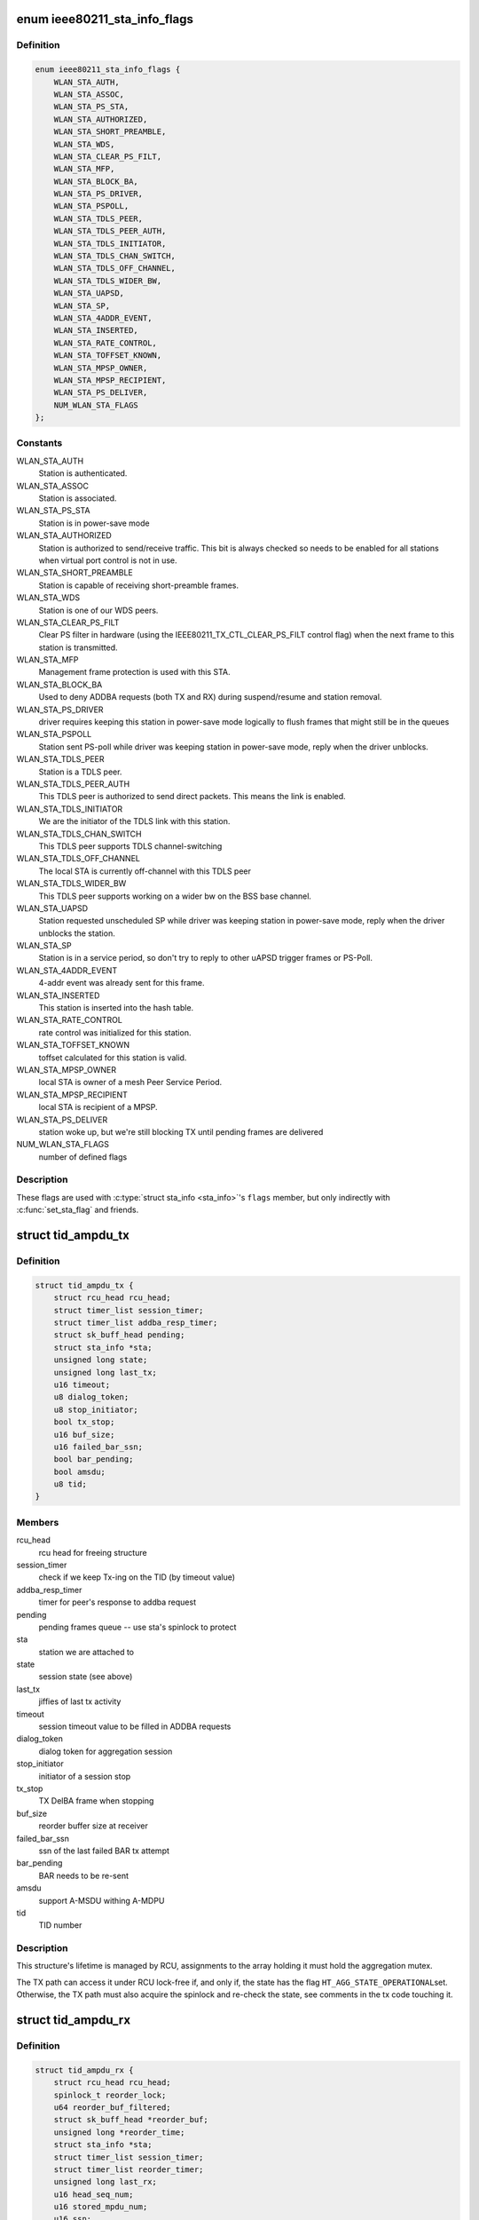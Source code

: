 .. -*- coding: utf-8; mode: rst -*-
.. src-file: net/mac80211/sta_info.h

.. _`ieee80211_sta_info_flags`:

enum ieee80211_sta_info_flags
=============================

.. c:type:: enum ieee80211_sta_info_flags

    Stations flags

.. _`ieee80211_sta_info_flags.definition`:

Definition
----------

.. code-block:: c

    enum ieee80211_sta_info_flags {
        WLAN_STA_AUTH,
        WLAN_STA_ASSOC,
        WLAN_STA_PS_STA,
        WLAN_STA_AUTHORIZED,
        WLAN_STA_SHORT_PREAMBLE,
        WLAN_STA_WDS,
        WLAN_STA_CLEAR_PS_FILT,
        WLAN_STA_MFP,
        WLAN_STA_BLOCK_BA,
        WLAN_STA_PS_DRIVER,
        WLAN_STA_PSPOLL,
        WLAN_STA_TDLS_PEER,
        WLAN_STA_TDLS_PEER_AUTH,
        WLAN_STA_TDLS_INITIATOR,
        WLAN_STA_TDLS_CHAN_SWITCH,
        WLAN_STA_TDLS_OFF_CHANNEL,
        WLAN_STA_TDLS_WIDER_BW,
        WLAN_STA_UAPSD,
        WLAN_STA_SP,
        WLAN_STA_4ADDR_EVENT,
        WLAN_STA_INSERTED,
        WLAN_STA_RATE_CONTROL,
        WLAN_STA_TOFFSET_KNOWN,
        WLAN_STA_MPSP_OWNER,
        WLAN_STA_MPSP_RECIPIENT,
        WLAN_STA_PS_DELIVER,
        NUM_WLAN_STA_FLAGS
    };

.. _`ieee80211_sta_info_flags.constants`:

Constants
---------

WLAN_STA_AUTH
    Station is authenticated.

WLAN_STA_ASSOC
    Station is associated.

WLAN_STA_PS_STA
    Station is in power-save mode

WLAN_STA_AUTHORIZED
    Station is authorized to send/receive traffic.
    This bit is always checked so needs to be enabled for all stations
    when virtual port control is not in use.

WLAN_STA_SHORT_PREAMBLE
    Station is capable of receiving short-preamble
    frames.

WLAN_STA_WDS
    Station is one of our WDS peers.

WLAN_STA_CLEAR_PS_FILT
    Clear PS filter in hardware (using the
    IEEE80211_TX_CTL_CLEAR_PS_FILT control flag) when the next
    frame to this station is transmitted.

WLAN_STA_MFP
    Management frame protection is used with this STA.

WLAN_STA_BLOCK_BA
    Used to deny ADDBA requests (both TX and RX)
    during suspend/resume and station removal.

WLAN_STA_PS_DRIVER
    driver requires keeping this station in
    power-save mode logically to flush frames that might still
    be in the queues

WLAN_STA_PSPOLL
    Station sent PS-poll while driver was keeping
    station in power-save mode, reply when the driver unblocks.

WLAN_STA_TDLS_PEER
    Station is a TDLS peer.

WLAN_STA_TDLS_PEER_AUTH
    This TDLS peer is authorized to send direct
    packets. This means the link is enabled.

WLAN_STA_TDLS_INITIATOR
    We are the initiator of the TDLS link with this
    station.

WLAN_STA_TDLS_CHAN_SWITCH
    This TDLS peer supports TDLS channel-switching

WLAN_STA_TDLS_OFF_CHANNEL
    The local STA is currently off-channel with this
    TDLS peer

WLAN_STA_TDLS_WIDER_BW
    This TDLS peer supports working on a wider bw on
    the BSS base channel.

WLAN_STA_UAPSD
    Station requested unscheduled SP while driver was
    keeping station in power-save mode, reply when the driver
    unblocks the station.

WLAN_STA_SP
    Station is in a service period, so don't try to
    reply to other uAPSD trigger frames or PS-Poll.

WLAN_STA_4ADDR_EVENT
    4-addr event was already sent for this frame.

WLAN_STA_INSERTED
    This station is inserted into the hash table.

WLAN_STA_RATE_CONTROL
    rate control was initialized for this station.

WLAN_STA_TOFFSET_KNOWN
    toffset calculated for this station is valid.

WLAN_STA_MPSP_OWNER
    local STA is owner of a mesh Peer Service Period.

WLAN_STA_MPSP_RECIPIENT
    local STA is recipient of a MPSP.

WLAN_STA_PS_DELIVER
    station woke up, but we're still blocking TX
    until pending frames are delivered

NUM_WLAN_STA_FLAGS
    number of defined flags

.. _`ieee80211_sta_info_flags.description`:

Description
-----------

These flags are used with \ :c:type:`struct sta_info <sta_info>`\ 's \ ``flags``\  member, but
only indirectly with \ :c:func:`set_sta_flag`\  and friends.

.. _`tid_ampdu_tx`:

struct tid_ampdu_tx
===================

.. c:type:: struct tid_ampdu_tx

    TID aggregation information (Tx).

.. _`tid_ampdu_tx.definition`:

Definition
----------

.. code-block:: c

    struct tid_ampdu_tx {
        struct rcu_head rcu_head;
        struct timer_list session_timer;
        struct timer_list addba_resp_timer;
        struct sk_buff_head pending;
        struct sta_info *sta;
        unsigned long state;
        unsigned long last_tx;
        u16 timeout;
        u8 dialog_token;
        u8 stop_initiator;
        bool tx_stop;
        u16 buf_size;
        u16 failed_bar_ssn;
        bool bar_pending;
        bool amsdu;
        u8 tid;
    }

.. _`tid_ampdu_tx.members`:

Members
-------

rcu_head
    rcu head for freeing structure

session_timer
    check if we keep Tx-ing on the TID (by timeout value)

addba_resp_timer
    timer for peer's response to addba request

pending
    pending frames queue -- use sta's spinlock to protect

sta
    station we are attached to

state
    session state (see above)

last_tx
    jiffies of last tx activity

timeout
    session timeout value to be filled in ADDBA requests

dialog_token
    dialog token for aggregation session

stop_initiator
    initiator of a session stop

tx_stop
    TX DelBA frame when stopping

buf_size
    reorder buffer size at receiver

failed_bar_ssn
    ssn of the last failed BAR tx attempt

bar_pending
    BAR needs to be re-sent

amsdu
    support A-MSDU withing A-MDPU

tid
    TID number

.. _`tid_ampdu_tx.description`:

Description
-----------

This structure's lifetime is managed by RCU, assignments to
the array holding it must hold the aggregation mutex.

The TX path can access it under RCU lock-free if, and
only if, the state has the flag \ ``HT_AGG_STATE_OPERATIONAL``\ 
set. Otherwise, the TX path must also acquire the spinlock
and re-check the state, see comments in the tx code
touching it.

.. _`tid_ampdu_rx`:

struct tid_ampdu_rx
===================

.. c:type:: struct tid_ampdu_rx

    TID aggregation information (Rx).

.. _`tid_ampdu_rx.definition`:

Definition
----------

.. code-block:: c

    struct tid_ampdu_rx {
        struct rcu_head rcu_head;
        spinlock_t reorder_lock;
        u64 reorder_buf_filtered;
        struct sk_buff_head *reorder_buf;
        unsigned long *reorder_time;
        struct sta_info *sta;
        struct timer_list session_timer;
        struct timer_list reorder_timer;
        unsigned long last_rx;
        u16 head_seq_num;
        u16 stored_mpdu_num;
        u16 ssn;
        u16 buf_size;
        u16 timeout;
        u8 tid;
        u8 auto_seq:1,removed:1, started:1;
    }

.. _`tid_ampdu_rx.members`:

Members
-------

rcu_head
    RCU head used for freeing this struct

reorder_lock
    serializes access to reorder buffer, see below.

reorder_buf_filtered
    bitmap indicating where there are filtered frames in
    the reorder buffer that should be ignored when releasing frames

reorder_buf
    buffer to reorder incoming aggregated MPDUs. An MPDU may be an
    A-MSDU with individually reported subframes.

reorder_time
    jiffies when skb was added

sta
    station we are attached to

session_timer
    check if peer keeps Tx-ing on the TID (by timeout value)

reorder_timer
    releases expired frames from the reorder buffer.

last_rx
    jiffies of last rx activity

head_seq_num
    head sequence number in reordering buffer.

stored_mpdu_num
    number of MPDUs in reordering buffer

ssn
    Starting Sequence Number expected to be aggregated.

buf_size
    buffer size for incoming A-MPDUs

timeout
    reset timer value (in TUs).

tid
    TID number

auto_seq
    used for offloaded BA sessions to automatically pick head_seq_and
    and ssn.

removed
    this session is removed (but might have been found due to RCU)

started
    this session has started (head ssn or higher was received)

.. _`tid_ampdu_rx.description`:

Description
-----------

This structure's lifetime is managed by RCU, assignments to
the array holding it must hold the aggregation mutex.

The \ ``reorder_lock``\  is used to protect the members of this
struct, except for \ ``timeout``\ , \ ``buf_size``\  and \ ``dialog_token``\ ,
which are constant across the lifetime of the struct (the
dialog token being used only for debugging).

.. _`sta_ampdu_mlme`:

struct sta_ampdu_mlme
=====================

.. c:type:: struct sta_ampdu_mlme

    STA aggregation information.

.. _`sta_ampdu_mlme.definition`:

Definition
----------

.. code-block:: c

    struct sta_ampdu_mlme {
        struct mutex mtx;
        struct tid_ampdu_rx __rcu *tid_rx[IEEE80211_NUM_TIDS];
        u8 tid_rx_token[IEEE80211_NUM_TIDS];
        unsigned long tid_rx_timer_expired[BITS_TO_LONGS(IEEE80211_NUM_TIDS)];
        unsigned long tid_rx_stop_requested[BITS_TO_LONGS(IEEE80211_NUM_TIDS)];
        unsigned long tid_rx_manage_offl[BITS_TO_LONGS(2 * IEEE80211_NUM_TIDS)];
        unsigned long agg_session_valid[BITS_TO_LONGS(IEEE80211_NUM_TIDS)];
        unsigned long unexpected_agg[BITS_TO_LONGS(IEEE80211_NUM_TIDS)];
        struct work_struct work;
        struct tid_ampdu_tx __rcu *tid_tx[IEEE80211_NUM_TIDS];
        struct tid_ampdu_tx *tid_start_tx[IEEE80211_NUM_TIDS];
        unsigned long last_addba_req_time[IEEE80211_NUM_TIDS];
        u8 addba_req_num[IEEE80211_NUM_TIDS];
        u8 dialog_token_allocator;
    }

.. _`sta_ampdu_mlme.members`:

Members
-------

mtx
    mutex to protect all TX data (except non-NULL assignments
    to tid_tx[idx], which are protected by the sta spinlock)
    tid_start_tx is also protected by sta->lock.

tid_rx
    aggregation info for Rx per TID -- RCU protected

tid_rx_token
    dialog tokens for valid aggregation sessions

tid_rx_timer_expired
    bitmap indicating on which TIDs the
    RX timer expired until the work for it runs

tid_rx_stop_requested
    bitmap indicating which BA sessions per TID the
    driver requested to close until the work for it runs

tid_rx_manage_offl
    bitmap indicating which BA sessions were requested
    to be treated as started/stopped due to offloading

agg_session_valid
    bitmap indicating which TID has a rx BA session open on

unexpected_agg
    bitmap indicating which TID already sent a delBA due to
    unexpected aggregation related frames outside a session

work
    work struct for starting/stopping aggregation

tid_tx
    aggregation info for Tx per TID

tid_start_tx
    sessions where start was requested

last_addba_req_time
    timestamp of the last addBA request.

addba_req_num
    number of times addBA request has been sent.

dialog_token_allocator
    dialog token enumerator for each new session;

.. _`ieee80211_fast_tx`:

struct ieee80211_fast_tx
========================

.. c:type:: struct ieee80211_fast_tx

    TX fastpath information

.. _`ieee80211_fast_tx.definition`:

Definition
----------

.. code-block:: c

    struct ieee80211_fast_tx {
        struct ieee80211_key *key;
        u8 hdr_len;
        u8 sa_offs, da_offs, pn_offs;
        u8 band;
        u8 hdr[30 + 2 + IEEE80211_FAST_XMIT_MAX_IV + sizeof(rfc1042_header)] __aligned(2);
        struct rcu_head rcu_head;
    }

.. _`ieee80211_fast_tx.members`:

Members
-------

key
    key to use for hw crypto

hdr_len
    actual 802.11 header length

sa_offs
    offset of the SA

da_offs
    offset of the DA

pn_offs
    offset where to put PN for crypto (or 0 if not needed)

band
    band this will be transmitted on, for tx_info

hdr
    the 802.11 header to put with the frame

rcu_head
    RCU head to free this struct

.. _`ieee80211_fast_tx.description`:

Description
-----------

This struct is small enough so that the common case (maximum crypto
header length of 8 like for CCMP/GCMP) fits into a single 64-byte
cache line.

.. _`ieee80211_fast_rx`:

struct ieee80211_fast_rx
========================

.. c:type:: struct ieee80211_fast_rx

    RX fastpath information

.. _`ieee80211_fast_rx.definition`:

Definition
----------

.. code-block:: c

    struct ieee80211_fast_rx {
        struct net_device *dev;
        enum nl80211_iftype vif_type;
        u8 vif_addr[ETH_ALEN] __aligned(2);
        u8 rfc1042_hdr[6] __aligned(2);
        __be16 control_port_protocol;
        __le16 expected_ds_bits;
        u8 icv_len;
        u8 key:1,sta_notify:1,internal_forward:1, uses_rss:1;
        u8 da_offs, sa_offs;
        struct rcu_head rcu_head;
    }

.. _`ieee80211_fast_rx.members`:

Members
-------

dev
    netdevice for reporting the SKB

vif_type
    (P2P-less) interface type of the original sdata (sdata->vif.type)

vif_addr
    interface address

rfc1042_hdr
    copy of the RFC 1042 SNAP header (to have in cache)

control_port_protocol
    control port protocol copied from sdata

expected_ds_bits
    from/to DS bits expected

icv_len
    length of the MIC if present

key
    bool indicating encryption is expected (key is set)

sta_notify
    notify the MLME code (once)

internal_forward
    forward froms internally on AP/VLAN type interfaces

uses_rss
    copy of USES_RSS hw flag

da_offs
    offset of the DA in the header (for header conversion)

sa_offs
    offset of the SA in the header (for header conversion)

rcu_head
    RCU head for freeing this structure

.. _`mesh_sta`:

struct mesh_sta
===============

.. c:type:: struct mesh_sta

    mesh STA information

.. _`mesh_sta.definition`:

Definition
----------

.. code-block:: c

    struct mesh_sta {
        struct timer_list plink_timer;
        struct sta_info *plink_sta;
        s64 t_offset;
        s64 t_offset_setpoint;
        spinlock_t plink_lock;
        u16 llid;
        u16 plid;
        u16 aid;
        u16 reason;
        u8 plink_retries;
        bool processed_beacon;
        enum nl80211_plink_state plink_state;
        u32 plink_timeout;
        enum nl80211_mesh_power_mode local_pm;
        enum nl80211_mesh_power_mode peer_pm;
        enum nl80211_mesh_power_mode nonpeer_pm;
        struct ewma_mesh_fail_avg fail_avg;
    }

.. _`mesh_sta.members`:

Members
-------

plink_timer
    peer link watch timer

plink_sta
    peer link watch timer's sta_info

t_offset
    timing offset relative to this host

t_offset_setpoint
    reference timing offset of this sta to be used when
    calculating clockdrift

plink_lock
    serialize access to plink fields

llid
    Local link ID

plid
    Peer link ID

aid
    local aid supplied by peer

reason
    Cancel reason on PLINK_HOLDING state

plink_retries
    Retries in establishment

processed_beacon
    set to true after peer rates and capabilities are
    processed

plink_state
    peer link state

plink_timeout
    timeout of peer link

local_pm
    local link-specific power save mode

peer_pm
    peer-specific power save mode towards local STA

nonpeer_pm
    STA power save mode towards non-peer neighbors

fail_avg
    moving percentage of failed MSDUs

.. _`sta_info`:

struct sta_info
===============

.. c:type:: struct sta_info

    STA information

.. _`sta_info.definition`:

Definition
----------

.. code-block:: c

    struct sta_info {
        struct list_head list, free_list;
        struct rcu_head rcu_head;
        struct rhlist_head hash_node;
        u8 addr[ETH_ALEN];
        struct ieee80211_local *local;
        struct ieee80211_sub_if_data *sdata;
        struct ieee80211_key __rcu *gtk[NUM_DEFAULT_KEYS + NUM_DEFAULT_MGMT_KEYS];
        struct ieee80211_key __rcu *ptk[NUM_DEFAULT_KEYS];
        u8 ptk_idx;
        struct rate_control_ref *rate_ctrl;
        void *rate_ctrl_priv;
        spinlock_t rate_ctrl_lock;
        spinlock_t lock;
        struct ieee80211_fast_tx __rcu *fast_tx;
        struct ieee80211_fast_rx __rcu *fast_rx;
        struct ieee80211_sta_rx_stats __percpu *pcpu_rx_stats;
    #ifdef CONFIG_MAC80211_MESH
        struct mesh_sta *mesh;
    #endif
        struct work_struct drv_deliver_wk;
        u16 listen_interval;
        bool dead;
        bool removed;
        bool uploaded;
        enum ieee80211_sta_state sta_state;
        unsigned long _flags;
        spinlock_t ps_lock;
        struct sk_buff_head ps_tx_buf[IEEE80211_NUM_ACS];
        struct sk_buff_head tx_filtered[IEEE80211_NUM_ACS];
        unsigned long driver_buffered_tids;
        unsigned long txq_buffered_tids;
        long last_connected;
        struct ieee80211_sta_rx_stats rx_stats;
        struct {
            struct ewma_signal signal;
            struct ewma_signal chain_signal[IEEE80211_MAX_CHAINS];
        } rx_stats_avg;
        __le16 last_seq_ctrl[IEEE80211_NUM_TIDS + 1];
        struct {
            unsigned long filtered;
            unsigned long retry_failed, retry_count;
            unsigned int lost_packets;
            unsigned long last_tdls_pkt_time;
            u64 msdu_retries[IEEE80211_NUM_TIDS + 1];
            u64 msdu_failed[IEEE80211_NUM_TIDS + 1];
            unsigned long last_ack;
            s8 last_ack_signal;
            bool ack_signal_filled;
            struct ewma_avg_signal avg_ack_signal;
        } status_stats;
        struct {
            u64 packets[IEEE80211_NUM_ACS];
            u64 bytes[IEEE80211_NUM_ACS];
            struct ieee80211_tx_rate last_rate;
            u64 msdu[IEEE80211_NUM_TIDS + 1];
        } tx_stats;
        u16 tid_seq[IEEE80211_QOS_CTL_TID_MASK + 1];
        struct sta_ampdu_mlme ampdu_mlme;
    #ifdef CONFIG_MAC80211_DEBUGFS
        struct dentry *debugfs_dir;
    #endif
        enum ieee80211_sta_rx_bandwidth cur_max_bandwidth;
        enum ieee80211_smps_mode known_smps_mode;
        const struct ieee80211_cipher_scheme *cipher_scheme;
        struct codel_params cparams;
        u8 reserved_tid;
        struct cfg80211_chan_def tdls_chandef;
        struct ieee80211_sta sta;
    }

.. _`sta_info.members`:

Members
-------

list
    global linked list entry

free_list
    list entry for keeping track of stations to free

rcu_head
    RCU head used for freeing this station struct

hash_node
    hash node for rhashtable

addr
    station's MAC address - duplicated from public part to
    let the hash table work with just a single cacheline

local
    pointer to the global information

sdata
    virtual interface this station belongs to

gtk
    group keys negotiated with this station, if any

ptk
    peer keys negotiated with this station, if any

ptk_idx
    last installed peer key index

rate_ctrl
    rate control algorithm reference

rate_ctrl_priv
    rate control private per-STA pointer

rate_ctrl_lock
    spinlock used to protect rate control data
    (data inside the algorithm, so serializes calls there)

lock
    used for locking all fields that require locking, see comments
    in the header file.

fast_tx
    TX fastpath information

fast_rx
    RX fastpath information

pcpu_rx_stats
    per-CPU RX statistics, assigned only if the driver needs
    this (by advertising the USES_RSS hw flag)

mesh
    mesh STA information

drv_deliver_wk
    used for delivering frames after driver PS unblocking

listen_interval
    listen interval of this station, when we're acting as AP

dead
    set to true when sta is unlinked

removed
    set to true when sta is being removed from sta_list

uploaded
    set to true when sta is uploaded to the driver

sta_state
    duplicates information about station state (for debug)

_flags
    STA flags, see \ :c:type:`enum ieee80211_sta_info_flags <ieee80211_sta_info_flags>`\ , do not use directly

ps_lock
    used for powersave (when mac80211 is the AP) related locking

ps_tx_buf
    buffers (per AC) of frames to transmit to this station
    when it leaves power saving state or polls

tx_filtered
    buffers (per AC) of frames we already tried to
    transmit but were filtered by hardware due to STA having
    entered power saving state, these are also delivered to
    the station when it leaves powersave or polls for frames

driver_buffered_tids
    bitmap of TIDs the driver has data buffered on

txq_buffered_tids
    bitmap of TIDs that mac80211 has txq data buffered on

last_connected
    time (in seconds) when a station got connected

rx_stats
    RX statistics

rx_stats_avg
    *undescribed*

last_seq_ctrl
    last received seq/frag number from this STA (per TID
    plus one for non-QoS frames)

status_stats
    TX status statistics

tx_stats
    TX statistics

tid_seq
    per-TID sequence numbers for sending to this STA

ampdu_mlme
    A-MPDU state machine state

debugfs_dir
    debug filesystem directory dentry

cur_max_bandwidth
    maximum bandwidth to use for TX to the station,
    taken from HT/VHT capabilities or VHT operating mode notification

known_smps_mode
    the smps_mode the client thinks we are in. Relevant for
    AP only.

cipher_scheme
    optional cipher scheme for this station

cparams
    CoDel parameters for this station.

reserved_tid
    reserved TID (if any, otherwise IEEE80211_TID_UNRESERVED)

tdls_chandef
    a TDLS peer can have a wider chandef that is compatible to
    the BSS one.

sta
    station information we share with the driver

.. _`sta_info.description`:

Description
-----------

This structure collects information about a station that
mac80211 is communicating with.

.. _`__sta_info_flush`:

__sta_info_flush
================

.. c:function:: int __sta_info_flush(struct ieee80211_sub_if_data *sdata, bool vlans)

    flush matching STA entries from the STA table

    :param sdata:
        sdata to remove all stations from
    :type sdata: struct ieee80211_sub_if_data \*

    :param vlans:
        if the given interface is an AP interface, also flush VLANs
    :type vlans: bool

.. _`__sta_info_flush.description`:

Description
-----------

Returns the number of removed STA entries.

.. This file was automatic generated / don't edit.

